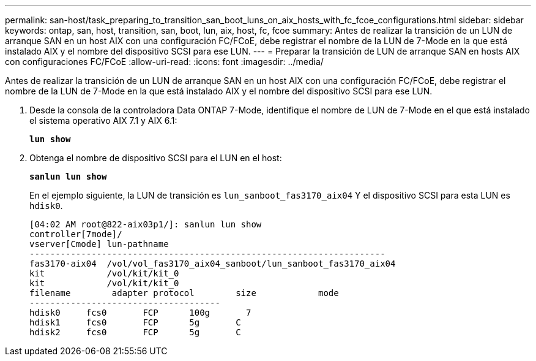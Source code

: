 ---
permalink: san-host/task_preparing_to_transition_san_boot_luns_on_aix_hosts_with_fc_fcoe_configurations.html 
sidebar: sidebar 
keywords: ontap, san, host, transition, san, boot, lun, aix, host, fc, fcoe 
summary: Antes de realizar la transición de un LUN de arranque SAN en un host AIX con una configuración FC/FCoE, debe registrar el nombre de la LUN de 7-Mode en la que está instalado AIX y el nombre del dispositivo SCSI para ese LUN. 
---
= Preparar la transición de LUN de arranque SAN en hosts AIX con configuraciones FC/FCoE
:allow-uri-read: 
:icons: font
:imagesdir: ../media/


[role="lead"]
Antes de realizar la transición de un LUN de arranque SAN en un host AIX con una configuración FC/FCoE, debe registrar el nombre de la LUN de 7-Mode en la que está instalado AIX y el nombre del dispositivo SCSI para ese LUN.

. Desde la consola de la controladora Data ONTAP 7-Mode, identifique el nombre de LUN de 7-Mode en el que está instalado el sistema operativo AIX 7.1 y AIX 6.1:
+
`*lun show*`

. Obtenga el nombre de dispositivo SCSI para el LUN en el host:
+
`*sanlun lun show*`

+
En el ejemplo siguiente, la LUN de transición es `lun_sanboot_fas3170_aix04` Y el dispositivo SCSI para esta LUN es `hdisk0`.

+
[listing]
----
[04:02 AM root@822-aix03p1/]: sanlun lun show
controller[7mode]/
vserver[Cmode] lun-pathname
---------------------------------------------------------------------
fas3170-aix04  /vol/vol_fas3170_aix04_sanboot/lun_sanboot_fas3170_aix04
kit            /vol/kit/kit_0
kit            /vol/kit/kit_0
filename	adapter	protocol	size		mode
-------------------------------------
hdisk0     fcs0       FCP      100g	  7
hdisk1     fcs0       FCP      5g       C
hdisk2     fcs0       FCP      5g       C
----

